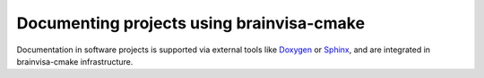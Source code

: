 ==========================================
Documenting projects using brainvisa-cmake
==========================================

Documentation in software projects is supported via external tools like `Doxygen <http://www.doxygen.org>`_ or `Sphinx <http://sphinx-doc.org>`_, and are integrated in brainvisa-cmake infrastructure.

